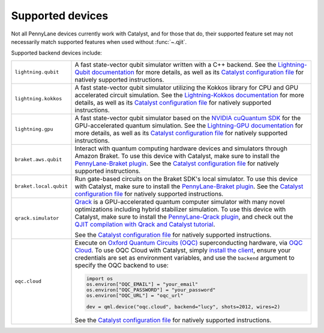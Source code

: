 
.. raw:: html

    <style>
    tr {
        border-top: #d3d3d3 1px solid;
        border-bottom: #d3d3d3 1px solid;
    }
    .row-odd {
        background-color: #f7f7f7;
    }
    </style>

Supported devices
=================

Not all PennyLane devices currently work with Catalyst, and for those that do, their supported
feature set may not necessarily match supported features when used without :func:`~.qjit`.

Supported backend devices include:

.. list-table::
  :widths: 20 80

  * - ``lightning.qubit``

    - A fast state-vector qubit simulator written with a C++ backend. See the
      `Lightning-Qubit documentation <https://docs.pennylane.ai/projects/lightning/en/stable/lightning_qubit/device.html>`__
      for more details, as well as its
      `Catalyst configuration file <https://github.com/PennyLaneAI/pennylane-lightning/blob/master/pennylane_lightning/lightning_qubit/lightning_qubit.toml>`__
      for natively supported instructions.

  * - ``lightning.kokkos``

    - A fast state-vector qubit simulator utilizing the Kokkos library for CPU and GPU accelerated
      circuit simulation. See the
      `Lightning-Kokkos documentation <https://docs.pennylane.ai/projects/lightning/en/stable/lightning_kokkos/device.html>`__
      for more details, as well as its
      `Catalyst configuration file <https://github.com/PennyLaneAI/pennylane-lightning/blob/master/pennylane_lightning/lightning_kokkos/lightning_kokkos.toml>`__
      for natively supported instructions.

  * - ``lightning.gpu``

    - A fast state-vector qubit simulator based on the `NVIDIA cuQuantum SDK <https://developer.nvidia.com/cuquantum-sdk>`__
      for the GPU-accelerated quantum simulation. See the
      `Lightning-GPU documentation <https://docs.pennylane.ai/projects/lightning/en/stable/lightning_gpu/device.html>`__
      for more details, as well as its
      `Catalyst configuration file <https://github.com/PennyLaneAI/pennylane-lightning/blob/master/pennylane_lightning/lightning_gpu/lightning_gpu.toml>`__
      for natively supported instructions.

  * - ``braket.aws.qubit``

    - Interact with quantum computing hardware devices and simulators through Amazon Braket. To use
      this device with Catalyst, make sure to install the
      `PennyLane-Braket plugin <https://amazon-braket-pennylane-plugin-python.readthedocs.io/en/latest/>`__.
      See the
      `Catalyst configuration file <https://github.com/PennyLaneAI/catalyst/blob/main/runtime/lib/backend/openqasm/braket_aws_qubit.toml>`__
      for natively supported instructions.

  * - ``braket.local.qubit``

    - Run gate-based circuits on the Braket SDK's local simulator. To use
      this device with Catalyst, make sure to install the
      `PennyLane-Braket plugin <https://amazon-braket-pennylane-plugin-python.readthedocs.io/en/latest/>`__.
      See the
      `Catalyst configuration file <https://github.com/PennyLaneAI/catalyst/blob/main/runtime/lib/backend/openqasm/braket_local_qubit.toml>`__
      for natively supported instructions.

  * - ``qrack.simulator``

    - `Qrack <https://github.com/unitaryfund/qrack>`__ is a GPU-accelerated quantum computer
      simulator with many novel optimizations including hybrid stabilizer simulation. To use this
      device with Catalyst, make sure to install the
      `PennyLane-Qrack plugin <https://pennylane-qrack.readthedocs.io/en/latest/>`__, and check out
      the `QJIT compilation with Qrack and Catalyst tutorial <https://pennylane.ai/qml/demos/qrack/>`__.

      See the `Catalyst configuration file <https://github.com/unitaryfund/pennylane-qrack/blob/master/pennylane_qrack/QrackDeviceConfig.toml>`__
      for natively supported instructions.

  * - ``oqc.cloud``

    - Execute on `Oxford Quantum Circuits (OQC) <https://www.oqc.tech/>`__ superconducting hardware,
      via `OQC Cloud <https://docs.oqc.app>`__. To use OQC Cloud with Catalyst, simply `install the
      client <https://docs.oqc.app/installation.html>`__, ensure your credentials are set as
      environment variables, and use the ``backend`` argument to specify the OQC backend to use:

      .. code-block:: python

          import os
          os.environ["OQC_EMAIL"] = "your_email"
          os.environ["OQC_PASSWORD"] = "your_password"
          os.environ["OQC_URL"] = "oqc_url"

          dev = qml.device("oqc.cloud", backend="lucy", shots=2012, wires=2)

      See the `Catalyst configuration file <https://github.com/PennyLaneAI/catalyst/blob/main/frontend/catalyst/third_party/oqc/src/oqc.toml>`__
      for natively supported instructions.
